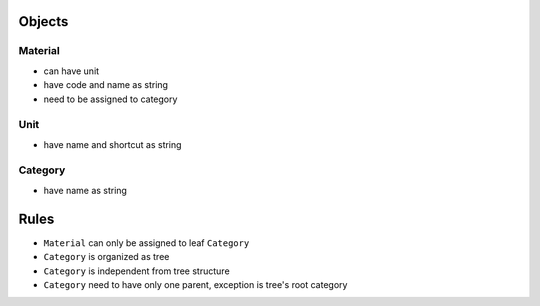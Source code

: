Objects
=======

Material
-------

- can have unit
- have code and name as string
- need to be assigned to category

Unit
-------

- have name and shortcut as string

Category
-------

- have name as string

Rules
=======

- ``Material`` can only be assigned to leaf ``Category``
- ``Category`` is organized as tree
- ``Category`` is independent from tree structure
- ``Category`` need to have only one parent, exception is tree's root category
